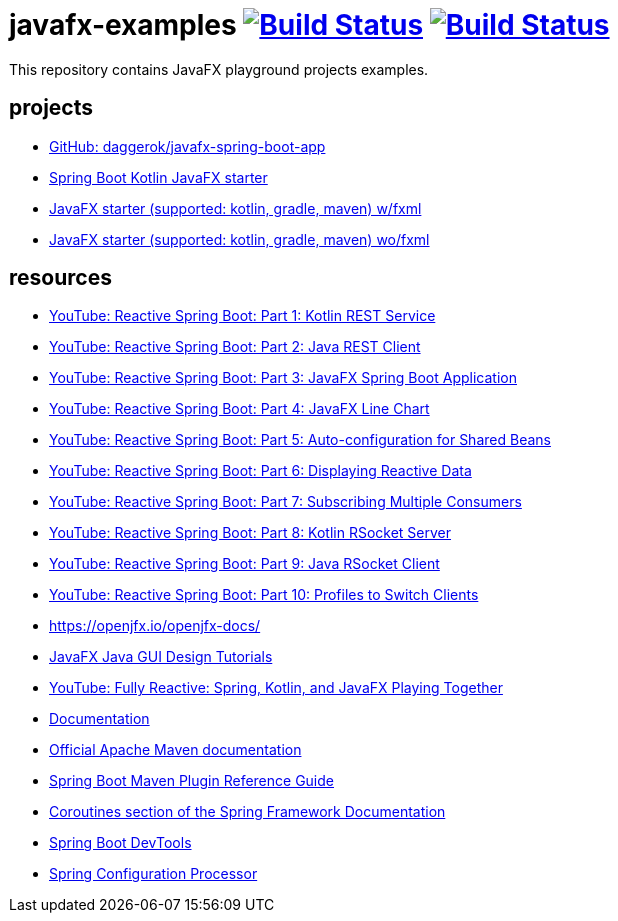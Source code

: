 = javafx-examples image:https://travis-ci.org/daggerok/javafx-examples.svg?branch=master["Build Status", link="https://travis-ci.org/daggerok/javafx-examples"] image:https://travis-ci.org/daggerok/javafx-examples.svg?branch=master["Build Status", link="https://travis-ci.org/daggerok/javafx-examples"]

//tag::content[]

This repository contains JavaFX playground projects examples.

== projects

- link:https://github.com/daggerok/javafx-spring-boot-app[GitHub: daggerok/javafx-spring-boot-app]
- link:./spring-boot-kotlin/[Spring Boot Kotlin JavaFX starter]
- link:./starter/[JavaFX starter (supported: kotlin, gradle, maven) w/fxml]
- link:./starter-no-fxml/[JavaFX starter (supported: kotlin, gradle, maven) wo/fxml]

== resources

- link:https://www.youtube.com/watch?v=po9vKGqhx8E[YouTube: Reactive Spring Boot: Part 1: Kotlin REST Service]
- link:https://www.youtube.com/watch?v=ybPBxSpb18k[YouTube: Reactive Spring Boot: Part 2: Java REST Client]
- link:https://www.youtube.com/watch?v=OPExIW61zws[YouTube: Reactive Spring Boot: Part 3: JavaFX Spring Boot Application]
- link:https://www.youtube.com/watch?v=FefmhMSr8PE[YouTube: Reactive Spring Boot: Part 4: JavaFX Line Chart]
- link:https://www.youtube.com/watch?v=dMVJUCvotto[YouTube: Reactive Spring Boot: Part 5: Auto-configuration for Shared Beans]
- link:https://www.youtube.com/watch?v=n3K5D_Kk9FU[YouTube: Reactive Spring Boot: Part 6: Displaying Reactive Data]
- link:https://www.youtube.com/watch?v=1ZJSaQ6ouIQ[YouTube: Reactive Spring Boot: Part 7: Subscribing Multiple Consumers]
- link:https://www.youtube.com/watch?v=wmc3opStMXo[YouTube: Reactive Spring Boot: Part 8: Kotlin RSocket Server]
- link:https://www.youtube.com/watch?v=9TlVsfcAJ7E[YouTube: Reactive Spring Boot: Part 9: Java RSocket Client]
- link:https://www.youtube.com/watch?v=muQV-YCGipA[YouTube: Reactive Spring Boot: Part 10: Profiles to Switch Clients]
- https://openjfx.io/openjfx-docs/
- link:https://www.youtube.com/playlist?list=PL6gx4Cwl9DGBzfXLWLSYVy8EbTdpGbUIG[JavaFX Java GUI Design Tutorials]
- link:https://www.youtube.com/watch?v=Lse51SpfKHo[YouTube: Fully Reactive: Spring, Kotlin, and JavaFX Playing Together]
- link:https://daggerok.github.io/javafx-examples[Documentation]
- link:https://maven.apache.org/guides/index.html[Official Apache Maven documentation]
- link:https://docs.spring.io/spring-boot/docs/2.2.2.RELEASE/maven-plugin/[Spring Boot Maven Plugin Reference Guide]
- link:https://docs.spring.io/spring/docs/5.2.2.RELEASE/spring-framework-reference/languages.html#coroutines[Coroutines section of the Spring Framework Documentation]
- link:https://docs.spring.io/spring-boot/docs/2.2.2.RELEASE/reference/htmlsingle/#using-boot-devtools[Spring Boot DevTools]
- link:https://docs.spring.io/spring-boot/docs/2.2.2.RELEASE/reference/htmlsingle/#configuration-metadata-annotation-processor[Spring Configuration Processor]

//end::content[]
